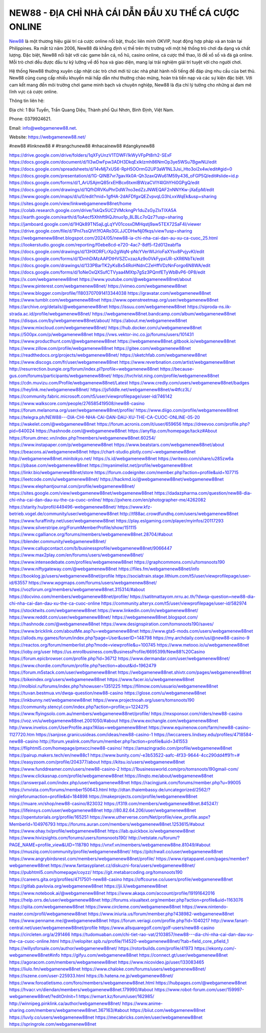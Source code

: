 NEW88 - ĐỊA CHỈ NHÀ CÁI DẪN ĐẦU XU THẾ CÁ CƯỢC ONLINE
===================================

`New88 <https://webgamenew88.net/>`_ là một thương hiệu giải trí cá cược online nổi bật, thuộc liên minh OKVIP, hoạt động hợp pháp và an toàn tại Philippines. Ra mắt từ năm 2006, New88 đã khẳng định vị thế trên thị trường với một hệ thống trò chơi đa dạng và chất lượng. Đặc biệt, New88 nổi bật với các game bắn cá, nổ hũ, casino online, cá cược thể thao, lô đề xổ số và đá gà online. Mỗi trò chơi đều được đầu tư kỹ lưỡng về đồ họa và giao diện, mang lại trải nghiệm giải trí tuyệt vời cho người chơi.

Hệ thống New88 thường xuyên cập nhật các trò chơi mới từ các nhà phát hành nổi tiếng để đáp ứng nhu cầu của bet thủ. New88 cũng cung cấp nhiều khuyến mãi hấp dẫn như thưởng chào mừng, hoàn trả tiền nạp và các sự kiện đặc biệt. Với cam kết mang đến môi trường chơi game minh bạch và chuyên nghiệp, New88 là địa chỉ lý tưởng cho những ai đam mê lĩnh vực cá cược online.

Thông tin liên hệ: 

Địa chỉ: 1 Bùi Tuyển, Trần Quang Diệu, Thành phố Qui Nhơn, Bình Định, Việt Nam. 

Phone: 0379924621. 

Email: info@webgamenew88.net. 

Website: `https://webgamenew88.net/ <https://webgamenew88.net/>`_

#new88 #linknew88 # #trangchunew88 #nhacainew88 #dangkynew88

`https://drive.google.com/drive/folders/1qXFyUnzV1TDWFi1kWyVFpPt8rh2-SExF <https://drive.google.com/drive/folders/1qXFyUnzV1TDWFi1kWyVFpPt8rh2-SExF>`_
`https://docs.google.com/document/d/1I3wDwFpw3ADH3DkqExlklzmh86NmOp3ye5WSu7BgwNU/edit <https://docs.google.com/document/d/1I3wDwFpw3ADH3DkqExlklzmh86NmOp3ye5WSu7BgwNU/edit>`_
`https://docs.google.com/spreadsheets/d/14vMj7xUS6-RpH5OOrmG2UP3aW1NL3Jsi_Hto3oi2x4w/edit#gid=0 <https://docs.google.com/spreadsheets/d/14vMj7xUS6-RpH5OOrmG2UP3aW1NL3Jsi_Hto3oi2x4w/edit#gid=0>`_
`https://docs.google.com/presentation/d/1G-QINB7vr7gavXk0A-Qh3zaxQWu61M59y436_oFGP5Q/edit#slide=id.p <https://docs.google.com/presentation/d/1G-QINB7vr7gavXk0A-Qh3zaxQWu61M59y436_oFGP5Q/edit#slide=id.p>`_
`https://docs.google.com/forms/d/1_ArUSAjmQ85rxEHBcx6txmlBWzaCVIY4IGhYHi0GPgQ/edit <https://docs.google.com/forms/d/1_ArUSAjmQ85rxEHBcx6txmlBWzaCVIY4IGhYHi0GPgQ/edit>`_
`https://docs.google.com/drawings/d/1QfhDRVKuPhrDdW7no3edZzJNWEQAF2nNNYKw-jXaEpM/edit <https://docs.google.com/drawings/d/1QfhDRVKuPhrDdW7no3edZzJNWEQAF2nNNYKw-jXaEpM/edit>`_
`https://www.google.com/maps/d/u/0/edit?mid=1gfHA-2dAFDfgxQEZvpvqLG3hLvxWqEk&usp=sharing <https://www.google.com/maps/d/u/0/edit?mid=1gfHA-2dAFDfgxQEZvpvqLG3hLvxWqEk&usp=sharing>`_
`https://sites.google.com/view/linkwebgamenew88net/home <https://sites.google.com/view/linkwebgamenew88net/home>`_
`https://colab.research.google.com/drive/1skQx5UC2VMckngPr1duZsGyZIxTlXA5A <https://colab.research.google.com/drive/1skQx5UC2VMckngPr1duZsGyZIxTlXA5A>`_
`https://earth.google.com/earth/d/1oAecf5Xhhft9iQJtnuo1p_8LBLc7oQz7?usp=sharing <https://earth.google.com/earth/d/1oAecf5Xhhft9iQJtnuo1p_8LBLc7oQz7?usp=sharing>`_
`https://jamboard.google.com/d/1HQk89TN5ajLgLqYV01cosxDMHqstj9aw5TEX72SaF4I/viewer <https://jamboard.google.com/d/1HQk89TN5ajLgLqYV01cosxDMHqstj9aw5TEX72SaF4I/viewer>`_
`https://drive.google.com/file/d/1PnI7ssQlVt1fOARo3GLJJCDHwNj0fkqs/view?usp=sharing <https://drive.google.com/file/d/1PnI7ssQlVt1fOARo3GLJJCDHwNj0fkqs/view?usp=sharing>`_
`https://webgamenew88net.blogspot.com/2024/05/new88-ia-chi-nha-cai-dan-au-xu-ca-cuoc_25.html <https://webgamenew88net.blogspot.com/2024/05/new88-ia-chi-nha-cai-dan-au-xu-ca-cuoc_25.html>`_
`https://lookerstudio.google.com/reporting/f0ebe8cd-e720-4ac7-8df5-f2d012eabf1a <https://lookerstudio.google.com/reporting/f0ebe8cd-e720-4ac7-8df5-f2d012eabf1a>`_
`https://docs.google.com/drawings/d/13HXORFLrXp2gWqN-pNcYVerWIJrIoFaXYsv8PvjyvKI/edit <https://docs.google.com/drawings/d/13HXORFLrXp2gWqN-pNcYVerWIJrIoFaXYsv8PvjyvKI/edit>`_
`https://docs.google.com/forms/d/1DmhDiMzAAPDtHVSZCvzazAz9o0VkFypxUR-sXR6NbTk/edit <https://docs.google.com/forms/d/1DmhDiMzAAPDtHVSZCvzazAz9o0VkFypxUR-sXR6NbTk/edit>`_
`https://docs.google.com/drawings/d/133PBarTK2yKsBx54RoHNdnCZeHffVDzNnForgo6N8WA/edit <https://docs.google.com/drawings/d/133PBarTK2yKsBx54RoHNdnCZeHffVDzNnForgo6N8WA/edit>`_
`https://docs.google.com/forms/d/1oNeOxQXSufCTVyaa4MXtp7gSz3PQmfETyWbBvP6-0P8/edit <https://docs.google.com/forms/d/1oNeOxQXSufCTVyaa4MXtp7gSz3PQmfETyWbBvP6-0P8/edit>`_
`https://x.com/webgamenew88net <https://x.com/webgamenew88net>`_
`https://www.youtube.com/@webgamenew88net/about <https://www.youtube.com/@webgamenew88net/about>`_
`https://www.pinterest.com/webgamenew88net/ <https://www.pinterest.com/webgamenew88net/>`_
`https://vimeo.com/webgamenew88net <https://vimeo.com/webgamenew88net>`_
`https://www.blogger.com/profile/11803707091413344038 <https://www.blogger.com/profile/11803707091413344038>`_
`https://gravatar.com/webgamenew88net <https://gravatar.com/webgamenew88net>`_
`https://www.tumblr.com/webgamenew88net <https://www.tumblr.com/webgamenew88net>`_
`https://www.openstreetmap.org/user/webgamenew88net <https://www.openstreetmap.org/user/webgamenew88net>`_
`https://archive.org/details/@webgamenew88net <https://archive.org/details/@webgamenew88net>`_
`https://issuu.com/webgamenew88net <https://issuu.com/webgamenew88net>`_
`https://siproda-ns.iik-strada.ac.id/profile/webgamenew88net/ <https://siproda-ns.iik-strada.ac.id/profile/webgamenew88net/>`_
`https://webgamenew88net.bandcamp.com/album/webgamenew88net <https://webgamenew88net.bandcamp.com/album/webgamenew88net>`_
`https://disqus.com/by/webgamenew88net/about/ <https://disqus.com/by/webgamenew88net/about/>`_
`https://about.me/webgamenew88net <https://about.me/webgamenew88net>`_
`https://www.mixcloud.com/webgamenew88net/ <https://www.mixcloud.com/webgamenew88net/>`_
`https://hub.docker.com/u/webgamenew88net <https://hub.docker.com/u/webgamenew88net>`_
`https://500px.com/p/webgamenew88net <https://500px.com/p/webgamenew88net>`_
`https://vws.vektor-inc.co.jp/forums/users/101431 <https://vws.vektor-inc.co.jp/forums/users/101431>`_
`https://www.producthunt.com/@webgamenew88net <https://www.producthunt.com/@webgamenew88net>`_
`https://webgamenew88net.gitbook.io/webgamenew88net <https://webgamenew88net.gitbook.io/webgamenew88net>`_
`https://www.zillow.com/profile/webgamenew88net <https://www.zillow.com/profile/webgamenew88net>`_
`https://gitee.com/webgamenew88net <https://gitee.com/webgamenew88net>`_
`https://readthedocs.org/projects/webgamenew88net/ <https://readthedocs.org/projects/webgamenew88net/>`_
`https://sketchfab.com/webgamenew88net <https://sketchfab.com/webgamenew88net>`_
`https://www.discogs.com/fr/user/webgamenew88net <https://www.discogs.com/fr/user/webgamenew88net>`_
`https://www.reverbnation.com/artist/webgamenew88net <https://www.reverbnation.com/artist/webgamenew88net>`_
`http://resurrection.bungie.org/forum/index.pl?profile=webgamenew88net <http://resurrection.bungie.org/forum/index.pl?profile=webgamenew88net>`_
`https://because-gus.com/forums/participants/webgamenew88net/ <https://because-gus.com/forums/participants/webgamenew88net/>`_
`https://tvchrist.ning.com/profile/webgamenew88net <https://tvchrist.ning.com/profile/webgamenew88net>`_
`https://cdn.muvizu.com/Profile/webgamenew88net/Latest <https://cdn.muvizu.com/Profile/webgamenew88net/Latest>`_
`https://www.credly.com/users/webgamenew88net/badges <https://www.credly.com/users/webgamenew88net/badges>`_
`https://heylink.me/webgamenew88net/ <https://heylink.me/webgamenew88net/>`_
`https://jsfiddle.net/webgamenew88net/w4tfcz3L/ <https://jsfiddle.net/webgamenew88net/w4tfcz3L/>`_
`https://community.fabric.microsoft.com/t5/user/viewprofilepage/user-id/746142 <https://community.fabric.microsoft.com/t5/user/viewprofilepage/user-id/746142>`_
`https://www.walkscore.com/people/276585419508/new88-casino <https://www.walkscore.com/people/276585419508/new88-casino>`_
`https://forum.melanoma.org/user/webgamenew88net/profile/ <https://forum.melanoma.org/user/webgamenew88net/profile/>`_
`https://www.diigo.com/profile/webgamenew88net <https://www.diigo.com/profile/webgamenew88net>`_
`https://telegra.ph/NEW88---DIA-CHI-NHA-CAI-DAN-DAU-XU-THE-CA-CUOC-ONLINE-05-20 <https://telegra.ph/NEW88---DIA-CHI-NHA-CAI-DAN-DAU-XU-THE-CA-CUOC-ONLINE-05-20>`_
`https://wakelet.com/@webgamenew88net <https://wakelet.com/@webgamenew88net>`_
`https://forum.acronis.com/it/user/659656 <https://forum.acronis.com/it/user/659656>`_
`https://dreevoo.com/profile.php?pid=640024 <https://dreevoo.com/profile.php?pid=640024>`_
`https://hashnode.com/@webgamenew88net <https://hashnode.com/@webgamenew88net>`_
`https://anyflip.com/homepage/tackz#About <https://anyflip.com/homepage/tackz#About>`_
`https://forum.dmec.vn/index.php?members/webgamenew88net.60254/ <https://forum.dmec.vn/index.php?members/webgamenew88net.60254/>`_
`https://www.instapaper.com/p/webgamenew88net <https://www.instapaper.com/p/webgamenew88net>`_
`https://www.beatstars.com/webgamenew88net/about <https://www.beatstars.com/webgamenew88net/about>`_
`https://beacons.ai/webgamenew88net <https://beacons.ai/webgamenew88net>`_
`https://chart-studio.plotly.com/~webgamenew88net <https://chart-studio.plotly.com/~webgamenew88net>`_
`http://webgamenew88net.minitokyo.net/ <http://webgamenew88net.minitokyo.net/>`_
`https://s.id/webgamenew88net <https://s.id/webgamenew88net>`_
`https://writexo.com/share/u285zw6a <https://writexo.com/share/u285zw6a>`_
`https://pbase.com/webgamenew88net <https://pbase.com/webgamenew88net>`_
`https://myanimelist.net/profile/webgamenew88net <https://myanimelist.net/profile/webgamenew88net>`_
`https://linkr.bio/webgamenew88net/store <https://linkr.bio/webgamenew88net/store>`_
`https://forum.codeigniter.com/member.php?action=profile&uid=107715 <https://forum.codeigniter.com/member.php?action=profile&uid=107715>`_
`https://leetcode.com/u/webgamenew88net/ <https://leetcode.com/u/webgamenew88net/>`_
`https://hackmd.io/@webgamenew88net/webgamenew88net <https://hackmd.io/@webgamenew88net/webgamenew88net>`_
`https://www.elephantjournal.com/profile/webgamenew88net/ <https://www.elephantjournal.com/profile/webgamenew88net/>`_
`https://sites.google.com/view/webgamenew88net/webgamenew88net <https://sites.google.com/view/webgamenew88net/webgamenew88net>`_
`https://dadazpharma.com/question/new88-dia-chi-nha-cai-dan-dau-xu-the-ca-cuoc-online/ <https://dadazpharma.com/question/new88-dia-chi-nha-cai-dan-dau-xu-the-ca-cuoc-online/>`_
`https://pxhere.com/en/photographer-me/4262082 <https://pxhere.com/en/photographer-me/4262082>`_
`https://starity.hu/profil/449496-webgamenew88net/ <https://starity.hu/profil/449496-webgamenew88net/>`_
`https://www.kfz-betrieb.vogel.de/community/user/webgamenew88net <https://www.kfz-betrieb.vogel.de/community/user/webgamenew88net>`_
`http://tf88ac.crowdfundhq.com/users/webgamenew88net <http://tf88ac.crowdfundhq.com/users/webgamenew88net>`_
`https://www.furaffinity.net/user/webgamenew88net <https://www.furaffinity.net/user/webgamenew88net>`_
`https://play.eslgaming.com/player/myinfos/20117293 <https://play.eslgaming.com/player/myinfos/20117293>`_
`https://www.silverstripe.org/ForumMemberProfile/show/151115 <https://www.silverstripe.org/ForumMemberProfile/show/151115>`_
`https://www.cgalliance.org/forums/members/webgamenew88net.28704/#about <https://www.cgalliance.org/forums/members/webgamenew88net.28704/#about>`_
`https://blender.community/webgamenew88net/ <https://blender.community/webgamenew88net/>`_
`https://www.callupcontact.com/b/businessprofile/webgamenew88net/9066447 <https://www.callupcontact.com/b/businessprofile/webgamenew88net/9066447>`_
`https://www.max2play.com/en/forums/users/webgamenew88net/ <https://www.max2play.com/en/forums/users/webgamenew88net/>`_
`https://www.intensedebate.com/profiles/webgamenew88net <https://www.intensedebate.com/profiles/webgamenew88net>`_
`https://graphcommons.com/u/tomsnoots190 <https://graphcommons.com/u/tomsnoots190>`_
`https://www.niftygateway.com/@webgamenew88net <https://www.niftygateway.com/@webgamenew88net>`_
`https://files.fm/webgamenew88net/info <https://files.fm/webgamenew88net/info>`_
`https://booklog.jp/users/webgamenew88net/profile <https://booklog.jp/users/webgamenew88net/profile>`_
`https://socialtrain.stage.lithium.com/t5/user/viewprofilepage/user-id/63557 <https://socialtrain.stage.lithium.com/t5/user/viewprofilepage/user-id/63557>`_
`https://www.wpgmaps.com/forums/users/webgamenew88net/ <https://www.wpgmaps.com/forums/users/webgamenew88net/>`_
`https://vozforum.org/members/webgamenew88net.315314/#about <https://vozforum.org/members/webgamenew88net.315314/#about>`_
`https://docvino.com/members/webgamenew88net/profile/ <https://docvino.com/members/webgamenew88net/profile/>`_
`https://satitmattayom.nrru.ac.th/?dwqa-question=new88-dia-chi-nha-cai-dan-dau-xu-the-ca-cuoc-online <https://satitmattayom.nrru.ac.th/?dwqa-question=new88-dia-chi-nha-cai-dan-dau-xu-the-ca-cuoc-online>`_
`https://community.alteryx.com/t5/user/viewprofilepage/user-id/582974 <https://community.alteryx.com/t5/user/viewprofilepage/user-id/582974>`_
`https://stocktwits.com/webgamenew88net <https://stocktwits.com/webgamenew88net>`_
`https://www.linkedin.com/in/webgamenew88net/ <https://www.linkedin.com/in/webgamenew88net/>`_
`https://www.reddit.com/user/webgamenew88net/ <https://www.reddit.com/user/webgamenew88net/>`_
`https://webgamenew88net.blogspot.com/ <https://webgamenew88net.blogspot.com/>`_
`https://hashnode.com/@webgamenew88net <https://hashnode.com/@webgamenew88net>`_
`https://www.designspiration.com/tomsnoots190/saves/ <https://www.designspiration.com/tomsnoots190/saves/>`_
`https://www.bricklink.com/aboutMe.asp?u=webgamenew88net <https://www.bricklink.com/aboutMe.asp?u=webgamenew88net>`_
`https://www.gta5-mods.com/users/webgamenew88net <https://www.gta5-mods.com/users/webgamenew88net>`_
`https://allods.my.games/forum/index.php?page=User&userID=148798 <https://allods.my.games/forum/index.php?page=User&userID=148798>`_
`https://my.archdaily.com/us/@new88-casino-9 <https://my.archdaily.com/us/@new88-casino-9>`_
`https://reactos.org/forum/memberlist.php?mode=viewprofile&u=100745 <https://reactos.org/forum/memberlist.php?mode=viewprofile&u=100745>`_
`https://www.metooo.io/u/webgamenew88net <https://www.metooo.io/u/webgamenew88net>`_
`https://ioby.org/user <https://ioby.org/user>`_
`https://us.enrollbusiness.com/BusinessProfile/6695399/New88%20Casino <https://us.enrollbusiness.com/BusinessProfile/6695399/New88%20Casino>`_
`https://forum.epicbrowser.com/profile.php?id=36712 <https://forum.epicbrowser.com/profile.php?id=36712>`_
`https://www.dermandar.com/user/webgamenew88net/ <https://www.dermandar.com/user/webgamenew88net/>`_
`https://www.chordie.com/forum/profile.php?section=about&id=1962479 <https://www.chordie.com/forum/profile.php?section=about&id=1962479>`_
`https://forum.m5stack.com/user/webgamenew88net <https://forum.m5stack.com/user/webgamenew88net>`_
`https://webgamenew88net.shivtr.com/pages/webgamenew88net <https://webgamenew88net.shivtr.com/pages/webgamenew88net>`_
`https://bikeindex.org/users/webgamenew88net <https://bikeindex.org/users/webgamenew88net>`_
`https://www.facer.io/u/webgamenew88net <https://www.facer.io/u/webgamenew88net>`_
`http://molbiol.ru/forums/index.php?showuser=1351225 <http://molbiol.ru/forums/index.php?showuser=1351225>`_
`https://filmow.com/usuario/webgamenew88net <https://filmow.com/usuario/webgamenew88net>`_
`https://tuvan.bestmua.vn/dwqa-question/new88-casino <https://tuvan.bestmua.vn/dwqa-question/new88-casino>`_
`https://glose.com/u/webgamenew88net <https://glose.com/u/webgamenew88net>`_
`https://inkbunny.net/webgamenew88net <https://inkbunny.net/webgamenew88net>`_
`https://www.projectnoah.org/users/tomsnoots190 <https://www.projectnoah.org/users/tomsnoots190>`_
`https://community.stencyl.com/index.php?action=profile;u=1224275 <https://community.stencyl.com/index.php?action=profile;u=1224275>`_
`https://www.flyingsolo.com.au/members/webgamenew88net/profile/ <https://www.flyingsolo.com.au/members/webgamenew88net/profile/>`_
`https://mxsponsor.com/riders/new88-casino <https://mxsponsor.com/riders/new88-casino>`_
`https://voz.vn/u/webgamenew88net.2001050/#about <https://voz.vn/u/webgamenew88net.2001050/#about>`_
`https://www.exchangle.com/webgamenew88net <https://www.exchangle.com/webgamenew88net>`_
`http://www.invelos.com/UserProfile.aspx?Alias=webgamenew88net <http://www.invelos.com/UserProfile.aspx?Alias=webgamenew88net>`_
`https://www.equinenow.com/farm/new88-casino-1127720.htm <https://www.equinenow.com/farm/new88-casino-1127720.htm>`_
`https://sanjose.granicusideas.com/ideas/new88-casino-1 <https://sanjose.granicusideas.com/ideas/new88-casino-1>`_
`https://lwccareers.lindsey.edu/profiles/4718584-new88-casino <https://lwccareers.lindsey.edu/profiles/4718584-new88-casino>`_
`http://forum.yealink.com/forum/member.php?action=profile&uid=341553 <http://forum.yealink.com/forum/member.php?action=profile&uid=341553>`_
`https://fliphtml5.com/homepage/pmxcc/new88-casino/ <https://fliphtml5.com/homepage/pmxcc/new88-casino/>`_
`https://amazingradio.com/profile/webgamenew88net <https://amazingradio.com/profile/webgamenew88net>`_
`https://pairup.makers.tech/en/new88c1 <https://pairup.makers.tech/en/new88c1>`_
`https://www.bunity.com/-e3b53522-aafc-4f33-9644-4cc290dd4ff9?r=# <https://www.bunity.com/-e3b53522-aafc-4f33-9644-4cc290dd4ff9?r=#>`_
`https://easyzoom.com/profile/204377/about <https://easyzoom.com/profile/204377/about>`_
`https://kitsu.io/users/webgamenew88net <https://kitsu.io/users/webgamenew88net>`_
`https://www.funddreamer.com/users/new88-casino-2 <https://www.funddreamer.com/users/new88-casino-2>`_
`https://1businessworld.com/pro/tomsnoots190gmail-com/ <https://1businessworld.com/pro/tomsnoots190gmail-com/>`_
`https://www.clickasnap.com/profile/webgamenew88net <https://www.clickasnap.com/profile/webgamenew88net>`_
`https://linqto.me/about/webgamenew88net <https://linqto.me/about/webgamenew88net>`_
`https://answerpail.com/index.php/user/webgamenew88net <https://answerpail.com/index.php/user/webgamenew88net>`_
`https://racingjunk.com/forums/member.php?u=99005 <https://racingjunk.com/forums/member.php?u=99005>`_
`https://vnvista.com/forums/member150643.html <https://vnvista.com/forums/member150643.html>`_
`http://dtan.thaiembassy.de/uncategorized/2562/?mingleforumaction=profile&id=184898 <http://dtan.thaiembassy.de/uncategorized/2562/?mingleforumaction=profile&id=184898>`_
`https://makeprojects.com/profile/webgamenew88net <https://makeprojects.com/profile/webgamenew88net>`_
`https://muare.vn/shop/new88-casino/823032 <https://muare.vn/shop/new88-casino/823032>`_
`https://f319.com/members/webgamenew88net.845247/ <https://f319.com/members/webgamenew88net.845247/>`_
`https://lifeinsys.com/user/webgamenew88net <https://lifeinsys.com/user/webgamenew88net>`_
`http://80.82.64.206/user/webgamenew88net <http://80.82.64.206/user/webgamenew88net>`_
`https://opentutorials.org/profile/165251 <https://opentutorials.org/profile/165251>`_
`https://www.utherverse.com/Net/profile/view_profile.aspx?MemberId=104976793 <https://www.utherverse.com/Net/profile/view_profile.aspx?MemberId=104976793>`_
`https://forums.auran.com/members/webgamenew88net.1253615/#about <https://forums.auran.com/members/webgamenew88net.1253615/#about>`_
`https://www.ohay.tv/profile/webgamenew88net <https://www.ohay.tv/profile/webgamenew88net>`_
`https://lab.quickbox.io/webgamenew88net <https://lab.quickbox.io/webgamenew88net>`_
`https://www.hivizsights.com/forums/users/tomsnoots190/ <https://www.hivizsights.com/forums/users/tomsnoots190/>`_
`http://vetstate.ru/forum/?PAGE_NAME=profile_view&UID=118780 <http://vetstate.ru/forum/?PAGE_NAME=profile_view&UID=118780>`_
`https://vnxf.vn/members/webgamenew88ne.81049/#about <https://vnxf.vn/members/webgamenew88ne.81049/#about>`_
`https://musziq.com/community/profile/webgamenew88net/ <https://musziq.com/community/profile/webgamenew88net/>`_
`https://pitchwall.co/user/webgamenew88net <https://pitchwall.co/user/webgamenew88net>`_
`https://www.angrybirdsnest.com/members/webgamenew88net/profile/ <https://www.angrybirdsnest.com/members/webgamenew88net/profile/>`_
`https://www.riptapparel.com/pages/member?webgamenew88net <https://www.riptapparel.com/pages/member?webgamenew88net>`_
`https://www.fantasyplanet.cz/diskuzni-fora/users/webgamenew88net/ <https://www.fantasyplanet.cz/diskuzni-fora/users/webgamenew88net/>`_
`https://pubhtml5.com/homepage/coyzz/ <https://pubhtml5.com/homepage/coyzz/>`_
`https://git.metabarcoding.org/tomsnoots190 <https://git.metabarcoding.org/tomsnoots190>`_
`https://careers.gita.org/profiles/4717501-new88-casino <https://careers.gita.org/profiles/4717501-new88-casino>`_
`https://offcourse.co/users/profile/webgamenew88net <https://offcourse.co/users/profile/webgamenew88net>`_
`https://gitlab.pavlovia.org/webgamenew88net <https://gitlab.pavlovia.org/webgamenew88net>`_
`https://jii.li/webgamenew88net <https://jii.li/webgamenew88net>`_
`https://www.notebook.ai/@webgamenew88net <https://www.notebook.ai/@webgamenew88net>`_
`https://www.akaqa.com/account/profile/19191642016 <https://www.akaqa.com/account/profile/19191642016>`_
`https://help.orrs.de/user/webgamenew88net <https://help.orrs.de/user/webgamenew88net>`_
`http://forums.visualtext.org/member.php?action=profile&uid=1163076 <http://forums.visualtext.org/member.php?action=profile&uid=1163076>`_
`https://qiita.com/webgamenew88net <https://qiita.com/webgamenew88net>`_
`https://www.circleme.com/webgamenew88net <https://www.circleme.com/webgamenew88net>`_
`https://www.nintendo-master.com/profil/webgamenew88net <https://www.nintendo-master.com/profil/webgamenew88net>`_
`https://www.iniuria.us/forum/member.php?438982-webgamenew88net <https://www.iniuria.us/forum/member.php?438982-webgamenew88net>`_
`https://www.penname.me/@webgamenew88net <https://www.penname.me/@webgamenew88net>`_
`https://forum.veriagi.com/profile.php?id=1040217 <https://forum.veriagi.com/profile.php?id=1040217>`_
`http://www.fanart-central.net/user/webgamenew88net/profile <http://www.fanart-central.net/user/webgamenew88net/profile>`_
`https://www.allsquaregolf.com/golf-users/new88-casino <https://www.allsquaregolf.com/golf-users/new88-casino>`_
`https://circleten.org/a/291466 <https://circleten.org/a/291466>`_
`https://tudomuaban.com/chi-tiet-rao-vat/2103857/new88---dia-chi-nha-cai-dan-dau-xu-the-ca-cuoc-online.html <https://tudomuaban.com/chi-tiet-rao-vat/2103857/new88---dia-chi-nha-cai-dan-dau-xu-the-ca-cuoc-online.html>`_
`https://velopiter.spb.ru/profile/114520-webgamenew88net/?tab=field_core_pfield_1 <https://velopiter.spb.ru/profile/114520-webgamenew88net/?tab=field_core_pfield_1>`_
`https://willysforsale.com/author/webgamenew88net/ <https://willysforsale.com/author/webgamenew88net/>`_
`https://rotorbuilds.com/profile/41973 <https://rotorbuilds.com/profile/41973>`_
`https://ekonty.com/-webgamenew88net#info <https://ekonty.com/-webgamenew88net#info>`_
`https://gifyu.com/webgamenew88net <https://gifyu.com/webgamenew88net>`_
`https://connect.gt/user/webgamenew88net <https://connect.gt/user/webgamenew88net>`_
`https://agoracom.com/members/webgamenew88net <https://agoracom.com/members/webgamenew88net>`_
`https://www.nicovideo.jp/user/133083465 <https://www.nicovideo.jp/user/133083465>`_
`https://liulo.fm/webgamenew88net <https://liulo.fm/webgamenew88net>`_
`https://www.chaloke.com/forums/users/webgamenew88net/ <https://www.chaloke.com/forums/users/webgamenew88net/>`_
`https://iszene.com/user-225933.html <https://iszene.com/user-225933.html>`_
`https://b.hatena.ne.jp/webgamenew88net/ <https://b.hatena.ne.jp/webgamenew88net/>`_
`https://www.foroatletismo.com/foro/members/webgamenew88net.html <https://www.foroatletismo.com/foro/members/webgamenew88net.html>`_
`https://hubpages.com/@webgamenew88net <https://hubpages.com/@webgamenew88net>`_
`https://hvacr.vn/diendan/members/webgamenew88net.179990/#about <https://hvacr.vn/diendan/members/webgamenew88net.179990/#about>`_
`https://www.robot-forum.com/user/159997-webgamenew88net/?editOnInit=1 <https://www.robot-forum.com/user/159997-webgamenew88net/?editOnInit=1>`_
`https://wmart.kz/forum/user/162985/ <https://wmart.kz/forum/user/162985/>`_
`http://winnipeg.pinklink.ca/author/webgamenew88net/ <http://winnipeg.pinklink.ca/author/webgamenew88net/>`_
`https://www.anime-sharing.com/members/webgamenew88net.367163/#about <https://www.anime-sharing.com/members/webgamenew88net.367163/#about>`_
`https://biiut.com/webgamenew88net <https://biiut.com/webgamenew88net>`_
`https://luvly.co/users/webgamenew88net <https://luvly.co/users/webgamenew88net>`_
`https://mecabricks.com/en/user/webgamenew88net <https://mecabricks.com/en/user/webgamenew88net>`_
`https://springrole.com/webgamenew88net <https://springrole.com/webgamenew88net>`_

